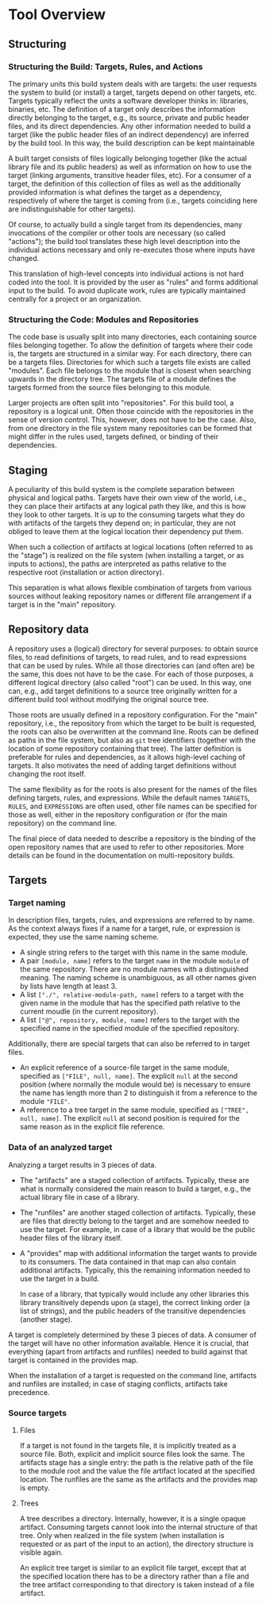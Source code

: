* Tool Overview

** Structuring

*** Structuring the Build: Targets, Rules, and Actions

The primary units this build system deals with are targets: the
user requests the system to build (or install) a target, targets
depend on other targets, etc. Targets typically reflect the units a
software developer thinks in: libraries, binaries, etc. The definition
of a target only describes the information directly belonging to
the target, e.g., its source, private and public header files, and
its direct dependencies. Any other information needed to build a
target (like the public header files of an indirect dependency)
are inferred by the build tool. In this way, the build description
can be kept maintainable

A built target consists of files logically belonging together (like
the actual library file and its public headers) as well as information
on how to use the target (linking arguments, transitive header files,
etc). For a consumer of a target, the definition of this collection
of files as well as the additionally provided information is what
defines the target as a dependency, respectively of where the target
is coming from (i.e., targets coinciding here are indistinguishable
for other targets).

Of course, to actually build a single target from its dependencies,
many invocations of the compiler or other tools are necessary (so
called "actions"); the build tool translates these high level
description into the individual actions necessary and only re-executes
those where inputs have changed.

This translation of high-level concepts into individual actions
is not hard coded into the tool. It is provided by the user as
"rules" and forms additional input to the build. To avoid duplicate
work, rules are typically maintained centrally for a project or an
organization.

*** Structuring the Code: Modules and Repositories

The code base is usually split into many directories, each containing
source files belonging together. To allow the definition of targets
where their code is, the targets are structured in a similar way.
For each directory, there can be a targets files. Directories for
which such a targets file exists are called "modules". Each file
belongs to the module that is closest when searching upwards in the
directory tree. The targets file of a module defines the targets
formed from the source files belonging to this module.

Larger projects are often split into "repositories". For this build
tool, a repository is a logical unit. Often those coincide with
the repositories in the sense of version control. This, however,
does not have to be the case. Also, from one directory in the file
system many repositories can be formed that might differ in the
rules used, targets defined, or binding of their dependencies.

** Staging

A peculiarity of this build system is the complete separation
between physical and logical paths. Targets have their own view of
the world, i.e., they can place their artifacts at any logical path
they like, and this is how they look to other targets. It is up to
the consuming targets what they do with artifacts of the targets
they depend on; in particular, they are not obliged to leave them
at the logical location their dependency put them.

When such a collection of artifacts at logical locations (often
referred to as the "stage") is realized on the file system (when
installing a target, or as inputs to actions), the paths are
interpreted as paths relative to the respective root (installation
or action directory).

This separation is what allows flexible combination of targets from
various sources without leaking repository names or different file
arrangement if a target is in the "main" repository.

** Repository data

A repository uses a (logical) directory for several purposes: to
obtain source files, to read definitions of targets, to read rules,
and to read expressions that can be used by rules. While all those
directories can (and often are) be the same, this does not have
to be the case. For each of those purposes, a different logical
directory (also called "root") can be used. In this way, one can,
e.g., add target definitions to a source tree originally written for
a different build tool without modifying the original source tree.

Those roots are usually defined in a repository configuration. For
the "main" repository, i.e., the repository from which the target
to be built is requested, the roots can also be overwritten at the
command line. Roots can be defined as paths in the file system,
but also as ~git~ tree identifiers (together with the location
of some repository containing that tree). The latter definition
is preferable for rules and dependencies, as it allows high-level
caching of targets. It also motivates the need of adding target
definitions without changing the root itself.

The same flexibility as for the roots is also present for the names
of the files defining targets, rules, and expressions. While the
default names ~TARGETS~, ~RULES~, and ~EXPRESSIONS~ are often used,
other file names can be specified for those as well, either in
the repository configuration or (for the main repository) on the
command line.

The final piece of data needed to describe a repository is the
binding of the open repository names that are used to refer to
other repositories. More details can be found in the documentation
on multi-repository builds.

** Targets

*** Target naming

In description files, targets, rules, and expressions are referred
to by name. As the context always fixes if a name for a target,
rule, or expression is expected, they use the same naming scheme.
- A single string refers to the target with this name in the
  same module.
- A pair ~[module, name]~ refers to the target ~name~ in the module
  ~module~ of the same repository. There are no module names with
  a distinguished meaning. The naming scheme is unambiguous, as
  all other names given by lists have length at least 3.
- A list ~["./", relative-module-path, name]~ refers to a target
  with the given name in the module that has the specified path
  relative to the current moudle (in the current repository).
- A list ~["@", repository, module, name]~ refers to the target
  with the specified name in the specified module of the specified
  repository.

Additionally, there are special targets that can also be referred
to in target files.
- An explicit reference of a source-file target in the same module,
  specified as ~["FILE", null, name]~. The explicit ~null~ at the
  second position (where normally the module would be) is necessary
  to ensure the name has length more than 2 to distinguish it from
  a reference to the module ~"FILE"~.
- A reference to a tree target in the same module, specified as
  ~["TREE", null, name]~. The explicit ~null~ at second position is
  required for the same reason as in the explicit file reference.

*** Data of an analyzed target

Analyzing a target results in 3 pieces of data.
- The "artifacts" are a staged collection of artifacts. Typically,
  these are what is normally considered the main reason to build
  a target, e.g., the actual library file in case of a library.
- The "runfiles" are another staged collection of artifacts. Typically,
  these are files that directly belong to the target and are somehow
  needed to use the target. For example, in case of a library that
  would be the public header files of the library itself.
- A "provides" map with additional information the target wants
  to provide to its consumers. The data contained in that map can
  also contain additional artifacts. Typically, this the remaining
  information needed to use the target in a build.

  In case of a library, that typically would include any other
  libraries this library transitively depends upon (a stage),
  the correct linking order (a list of strings), and the public
  headers of the transitive dependencies (another stage).

A target is completely determined by these 3 pieces of data. A
consumer of the target will have no other information available.
Hence it is crucial, that everything (apart from artifacts and
runfiles) needed to build against that target is contained in the
provides map.

When the installation of a target is requested on the command line,
artifacts and runfiles are installed; in case of staging conflicts,
artifacts take precedence.

*** Source targets

**** Files

If a target is not found in the targets file, it is implicitly
treated as a source file. Both, explicit and implicit source files
look the same. The artifacts stage has a single entry: the path is
the relative path of the file to the module root and the value the
file artifact located at the specified location. The runfiles are
the same as the artifacts and the provides map is empty.

**** Trees

A tree describes a directory. Internally, however, it is a single
opaque artifact. Consuming targets cannot look into the internal
structure of that tree. Only when realized in the file system (when
installation is requested or as part of the input to an action),
the directory structure is visible again.

An explicit tree target is similar to an explicit file target, except
that at the specified location there has to be a directory rather
than a file and the tree artifact corresponding to that directory
is taken instead of a file artifact.
